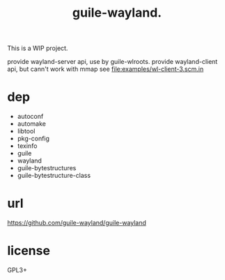 # -*- mode: org; -*-
#+title: guile-wayland.

This is a WIP project.

provide wayland-server api, use by guile-wlroots.
provide wayland-client api, but cann't work with mmap see file:examples/wl-client-3.scm.in

* dep

- autoconf
- automake
- libtool
- pkg-config
- texinfo
- guile
- wayland
- guile-bytestructures
- guile-bytestructure-class

* url

https://github.com/guile-wayland/guile-wayland

* license
GPL3+
